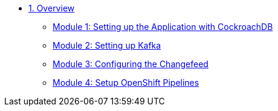 * xref:pages/overview.adoc[1. Overview]
** xref:pages/setup.adoc#repositories[Module 1: Setting up the Application with CockroachDB]
** xref:pages/kafka.adoc#software[Module 2: Setting up Kafka]
** xref:pages/changefeed.adoc#prerequisites[Module 3: Configuring the Changefeed]
** xref:pages/edamicro.adoc#container[Module 4: Setup OpenShift Pipelines]
